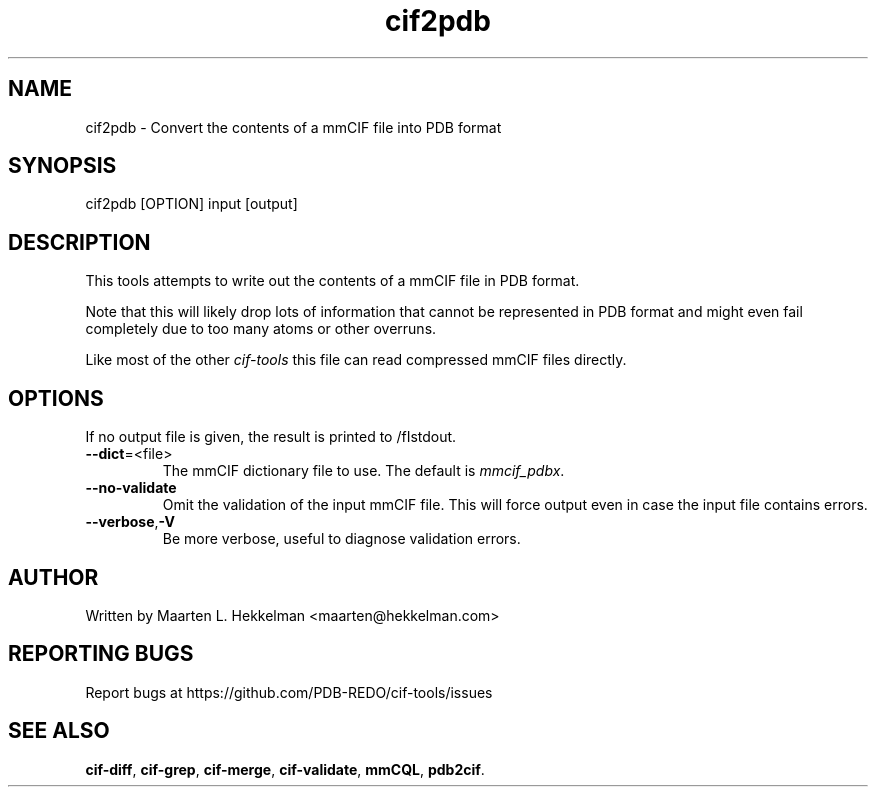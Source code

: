 .TH cif2pdb 1 "2020-11-23" "version 1.0.1" "User Commands"
.if n .ad l
.nh
.SH NAME
cif2pdb \- Convert the contents of a mmCIF file into PDB format
.SH SYNOPSIS
cif2pdb [OPTION] input [output]
.SH DESCRIPTION
This tools attempts to write out the contents of a mmCIF file in PDB format.
.sp
Note that this will likely drop lots of information that cannot be represented
in PDB format and might even fail completely due to too many atoms or other
overruns.
.sp
Like most of the other \fIcif-tools\fR this file can read compressed mmCIF
files directly.
.SH OPTIONS
If no output file is given, the result is printed to /fIstdout\fR.
.TP
\fB--dict\fR=<file>
The mmCIF dictionary file to use. The default is \fImmcif_pdbx\fR.
.TP
\fB--no-validate\fR
Omit the validation of the input mmCIF file. This will force output even in
case the input file contains errors.
.TP
\fB--verbose\fR,\fB-V\fR
Be more verbose, useful to diagnose validation errors.
.SH AUTHOR
Written by Maarten L. Hekkelman <maarten@hekkelman.com>
.SH "REPORTING BUGS"
Report bugs at https://github.com/PDB-REDO/cif-tools/issues
.SH "SEE ALSO"
\fBcif-diff\fR, \fBcif-grep\fR, \fBcif-merge\fR, 
\fBcif-validate\fR, \fBmmCQL\fR, \fBpdb2cif\fR.
